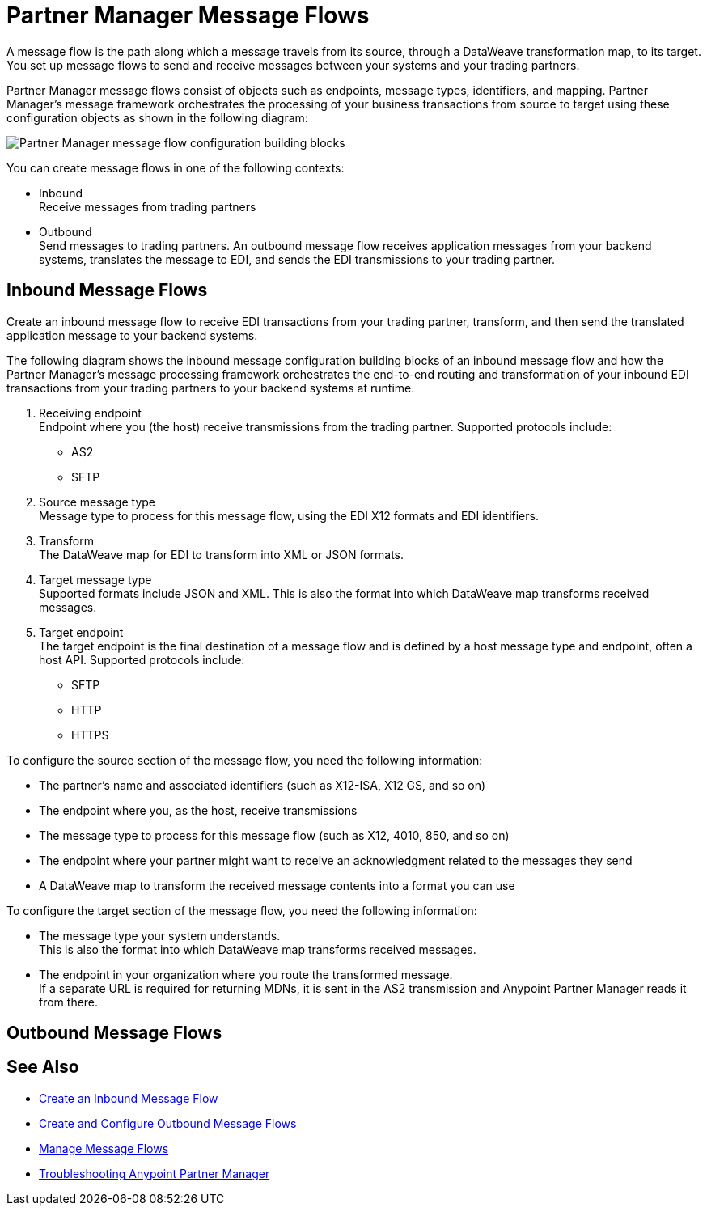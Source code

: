 = Partner Manager Message Flows 

A message flow is the path along which a message travels from its source, through a DataWeave transformation map, to its target.
You set up message flows to send and receive messages between your systems and your trading partners. 

Partner Manager message flows consist of objects such as endpoints, message types, identifiers, and mapping. Partner Manager’s message framework orchestrates the processing of your business transactions from source to target using these configuration objects as shown in the following diagram:

image::partner-manager-message-flow.png[Partner Manager message flow configuration building blocks]

You can create message flows in one of the following contexts:

* Inbound +
Receive messages from trading partners
* Outbound +
Send messages to trading partners. An outbound message flow receives application messages from your backend systems, translates the message to EDI, and sends the EDI transmissions to your trading partner.


== Inbound Message Flows

Create an inbound message flow to receive EDI transactions from your trading partner, transform, and then send the translated application message to your backend systems.

The following diagram shows the inbound message configuration building blocks of an inbound message flow and how the Partner Manager’s message processing framework orchestrates the end-to-end routing and transformation of your inbound EDI transactions from your trading partners to your backend systems at runtime.


. Receiving endpoint +
Endpoint where you (the host) receive transmissions from the trading partner. Supported protocols include:
* AS2 
* SFTP
. Source message type +
Message type to process for this message flow, using the EDI X12 formats and EDI identifiers.
. Transform +
The DataWeave map for EDI to transform into XML or JSON formats.
. Target message type +
Supported formats include JSON and XML. 
This is also the format into which DataWeave map transforms received messages.
. Target endpoint +
The target endpoint is the final destination of a message flow and is defined by a host message type and endpoint, often a host API. Supported protocols include:
* SFTP
* HTTP
* HTTPS



To configure the source section of the message flow, you need the following information:

* The partner's name and associated identifiers (such as X12-ISA, X12 GS, and so on)

* The endpoint where you, as the host, receive transmissions

* The message type to process for this message flow (such as X12, 4010, 850, and so on)

* The endpoint where your partner might want to receive an acknowledgment related to the messages they send

* A DataWeave map to transform the received message contents into a format you can use

To configure the target section of the message flow, you need the following information:

* The message type your system understands. +
This is also the format into which DataWeave map transforms received messages.
* The endpoint in your organization where you route the transformed message. +
If a separate URL is required for returning MDNs, it is sent in the AS2 transmission and Anypoint Partner Manager reads it from there.


== Outbound Message Flows

== See Also

* xref:configure-message-flows.adoc[Create an Inbound Message Flow]
* xref:create-outbound-message-flow.adoc[Create and Configure Outbound Message Flows]
* xref:manage-message-flows.adoc[Manage Message Flows]
* xref:troubleshooting.adoc[Troubleshooting Anypoint Partner Manager]
